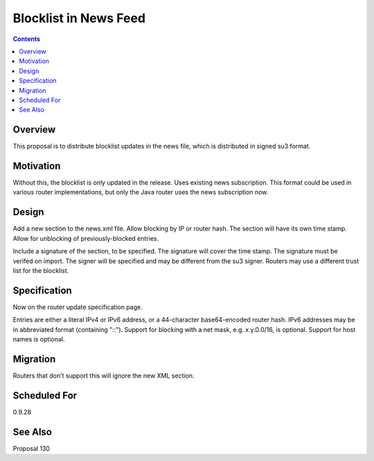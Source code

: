 ======================
Blocklist in News Feed
======================
.. meta::
    :author: zzz
    :created: 2016-11-23
    :thread: http://zzz.i2p/topics/2191
    :lastupdated: 2016-11-24
    :status: Open

.. contents::


Overview
========

This proposal is to distribute blocklist updates in the news file,
which is distributed in signed su3 format.


Motivation
==========

Without this, the blocklist is only updated in the release.
Uses existing news subscription.
This format could be used in various router implementations, but only the Java router
uses the news subscription now.


Design
======

Add a new section to the news.xml file.
Allow blocking by IP or router hash.
The section will have its own time stamp.
Allow for unblocking of previously-blocked entries.

Include a signature of the section, to be specified.
The signature will cover the time stamp.
The signature must be verifed on import.
The signer will be specified and may be different from the su3 signer.
Routers may use a different trust list for the blocklist.


Specification
=============

Now on the router update specification page.

Entries are either a literal IPv4 or IPv6 address,
or a 44-character base64-encoded router hash.
IPv6 addresses may be in abbreviated format (containing "::").
Support for blocking with a net mask, e.g. x.y.0.0/16, is optional.
Support for host names is optional.


Migration
=========

Routers that don't support this will ignore the new XML section.


Scheduled For
=============

0.9.28


See Also
========

Proposal 130
